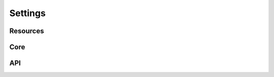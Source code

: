 ========
Settings
========

Resources
---------

.. data:: RESOURCES_STORAGE_BACKEND

    Default: ``FileBasedStorage`` class

    As Django supports file storage abstraction, adminitrators of nodes could choose instead to use other storage means such as NAS, SANs, Cloud based (S3), FTP, Samba, etc.



.. data:: RESOURCES_FILESTORAGE_LOCATION

    Default: ``resource_storage``

    This setting relates exclusively to the FileBaseStorage class and detemines where in the physical disk are the node files going to be stored.


Core
----

.. data:: CORE_KEYSERVERS

    Default: ``['http://peer.to:11371']``
    
    The list of key server that the node will query for public keys to verify resources.  This setting option may be eliminated in the future when OpenRelay supports storing and replicating of public keys without using centralize key servers.


API
---

.. data:: SERVER_PORT

    Default: ``8000``
    
    TCP/IP port where the UI and API can be accessed.


.. data:: SERVER_HEARTBEAT_QUERY_INTERVAL

    Default: ``10``
    
    
    Time interval in seconds to perform heartbeat checks on other OpenRelay nodes.
